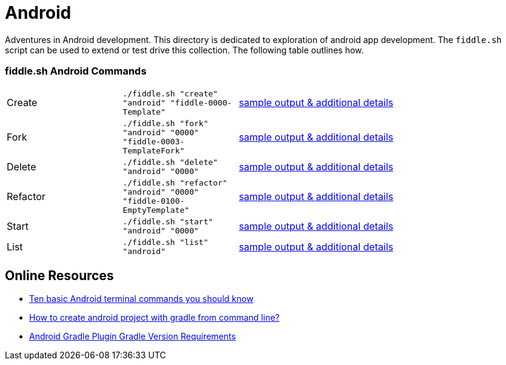 = Android

Adventures in Android development. This directory is dedicated to exploration of android app development.
The `fiddle.sh` script can be used to extend or test drive this collection. The following table outlines how.

=== fiddle.sh Android Commands

[cols="2,2,5a"]
|===
|Create
|`./fiddle.sh "create" "android" "fiddle-0000-Template"`
|link:create.md[sample output & additional details]
|Fork
|`./fiddle.sh "fork" "android" "0000" "fiddle-0003-TemplateFork"`
|link:fork.md[sample output & additional details]
|Delete
|`./fiddle.sh "delete" "android" "0000"`
|link:delete.md[sample output & additional details]
|Refactor
|`./fiddle.sh "refactor" "android" "0000" "fiddle-0100-EmptyTemplate"`
|link:refactor.md[sample output & additional details]
|Start
|`./fiddle.sh "start" "android" "0000"`
|link:start.md[sample output & additional details]
|List
|`./fiddle.sh "list" "android"`
|link:list.md[sample output & additional details]
|===

== Online Resources

*   link:http://www.androidcentral.com/android-201-10-basic-terminal-commands-you-should-know[Ten basic Android terminal commands you should know]
*   link:http://stackoverflow.com/questions/20801042/how-to-create-android-project-with-gradle-from-command-line[How to create android project with gradle from command line?]
*   link:http://tools.android.com/tech-docs/new-build-system/version-compatibility[Android Gradle Plugin Gradle Version Requirements]
